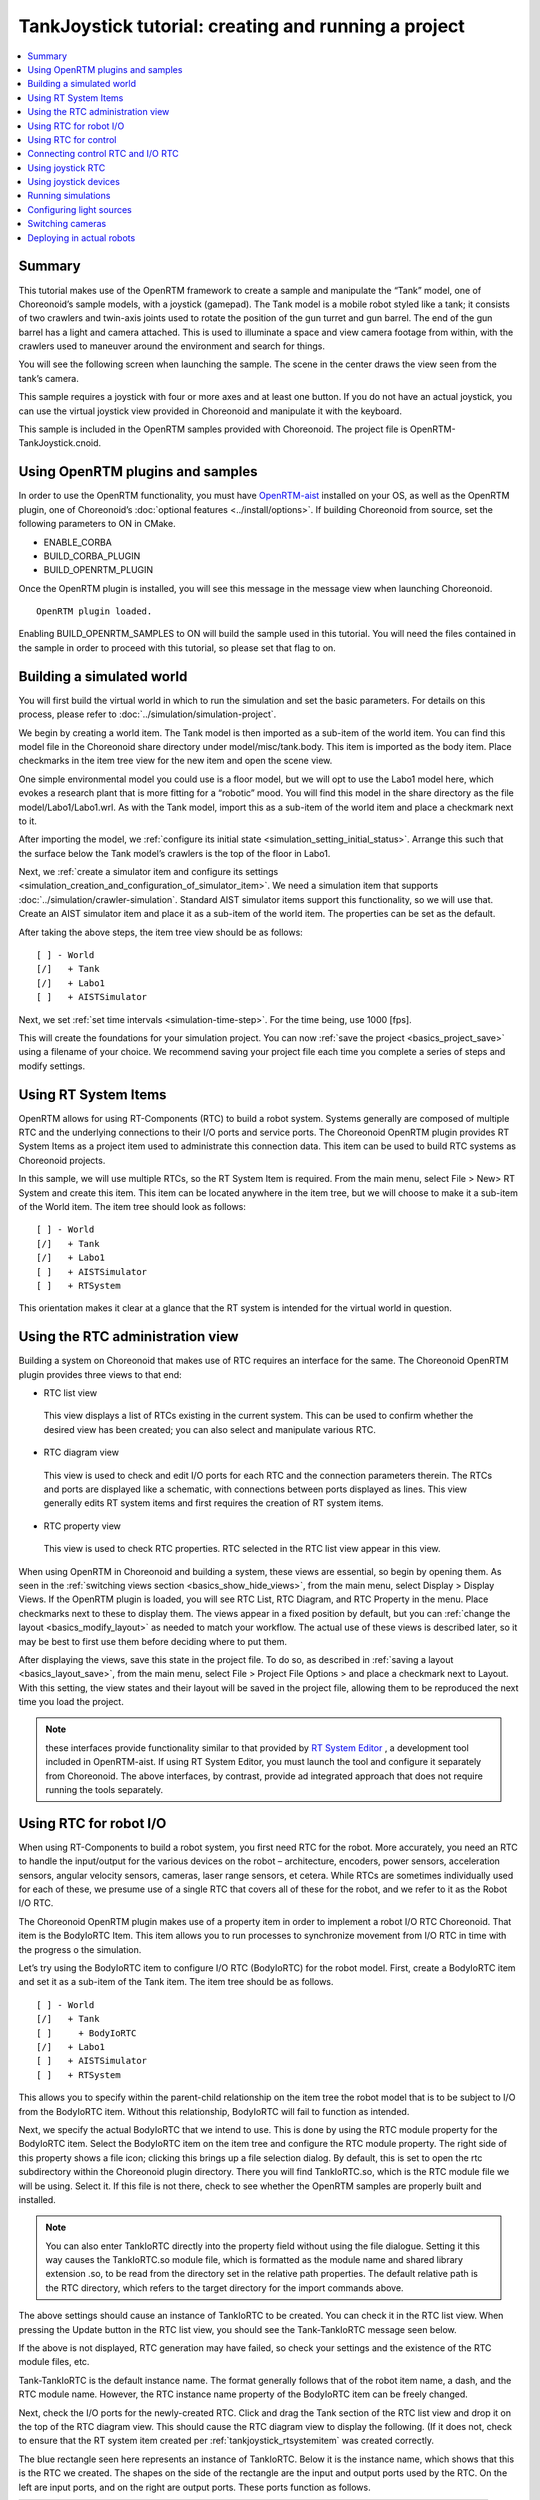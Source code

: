 TankJoystick tutorial: creating and running a project
==========================================================

.. contents::
   :local:
   :depth: 1


Summary
-------------

This tutorial makes use of the OpenRTM framework to create a sample and manipulate the “Tank” model, one of Choreonoid’s sample models, with a joystick (gamepad). The Tank model is a mobile robot styled like a tank; it consists of two crawlers and twin-axis joints used to rotate the position of the gun turret and gun barrel. The end of the gun barrel has a light and camera attached. This is used to illuminate a space and view camera footage from within, with the crawlers used to maneuver around the environment and search for things.

You will see the following screen when launching the sample. The scene in the center draws the view seen from the tank’s camera.

.. image:: images/TankJoystickScreenShot.png

This sample requires a joystick with four or more axes and at least one button. If you do not have an actual joystick, you can use the virtual joystick view provided in Choreonoid and manipulate it with the keyboard.

This sample is included in the OpenRTM samples provided with Choreonoid. The project file is OpenRTM-TankJoystick.cnoid.

.. _tankjoystick_openrtm_plugin_samples:

Using OpenRTM plugins and samples
---------------------------------------

In order to use the OpenRTM functionality, you must have `OpenRTM-aist <http://openrtm.org/>`_ installed on your OS, as well as the OpenRTM plugin, one of Choreonoid’s :doc:`optional features <../install/options>`.
If building Choreonoid from source, set the following parameters to ON in CMake.

* ENABLE_CORBA
* BUILD_CORBA_PLUGIN
* BUILD_OPENRTM_PLUGIN

Once the OpenRTM plugin is installed, you will see this message in the message view when launching Choreonoid. ::
  
 OpenRTM plugin loaded.

Enabling BUILD_OPENRTM_SAMPLES to ON will build the sample used in this tutorial. You will need the files contained in the sample in order to proceed with this tutorial, so please set that flag to on.

Building a simulated world
----------------------------------

You will first build the virtual world in which to run the simulation and set the basic parameters. For details on this process, please refer to :doc:`../simulation/simulation-project`.

We begin by creating a world item. The Tank model is then imported as a sub-item of the world item. You can find this model file in the Choreonoid share directory under model/misc/tank.body. This item is imported as the body item. Place checkmarks in the item tree view for the new item and open the scene view.

One simple environmental model you could use is a floor model, but we will opt to use the Labo1 model here, which evokes a research plant that is more fitting for a “robotic” mood. You will find this model in the share directory as the file model/Labo1/Labo1.wrl. As with the Tank model, import this as a sub-item of the world item and place a checkmark next to it.

After importing the model, we :ref:`configure its initial state <simulation_setting_initial_status>`. Arrange this such that the surface below the Tank model’s crawlers is the top of the floor in Labo1.

Next, we :ref:`create a simulator item and configure its settings <simulation_creation_and_configuration_of_simulator_item>`. We need a simulation item that supports :doc:`../simulation/crawler-simulation`. Standard AIST simulator items support this functionality, so we will use that. Create an AIST simulator item and place it as a sub-item of the world item. The properties can be set as the default.

After taking the above steps, the item tree view should be as follows: ::

 [ ] - World
 [/]   + Tank
 [/]   + Labo1
 [ ]   + AISTSimulator
 
Next, we set :ref:`set time intervals <simulation-time-step>`. For the time being, use 1000 [fps].
 
This will create the foundations for your simulation project. You can now :ref:`save the project <basics_project_save>` using a filename of your choice. We recommend saving your project file each time you complete a series of steps and modify settings.

.. _tankjoystick_rtsystemitem:

Using RT System Items
--------------------------------

OpenRTM allows for using RT-Components (RTC) to build a robot system. Systems generally are composed of multiple RTC and the underlying connections to their I/O ports and service ports. The Choreonoid OpenRTM plugin provides RT System Items as a project item used to administrate this connection data. This item can be used to build RTC systems as Choreonoid projects.

In this sample, we will use multiple RTCs, so the RT System Item is required. From the main menu, select File > New> RT System and create this item. This item can be located anywhere in the item tree, but we will choose to make it a sub-item of the World item. The item tree should look as follows: ::

 [ ] - World
 [/]   + Tank
 [/]   + Labo1
 [ ]   + AISTSimulator
 [ ]   + RTSystem

This orientation makes it clear at a glance that the RT system is intended for the virtual world in question.

Using the RTC administration view
--------------------------------------------

Building a system on Choreonoid that makes use of RTC requires an interface for the same. The Choreonoid OpenRTM plugin provides three views to that end:

* RTC list view

 This view displays a list of RTCs existing in the current system. This can be used to confirm whether the desired view has been created; you can also select and manipulate various RTC.
  
* RTC diagram view

 This view is used to check and edit I/O ports for each RTC and the connection parameters therein. The RTCs and ports are displayed like a schematic, with connections between ports displayed as lines. This view generally edits RT system items and first requires the creation of RT system items.

* RTC property view

 This view is used to check RTC properties. RTC selected in the RTC list view appear in this view.

When using OpenRTM in Choreonoid and building a system, these views are essential, so begin by opening them. As seen in the :ref:`switching views section <basics_show_hide_views>`, from the main menu, select Display > Display Views. If the OpenRTM plugin is loaded, you will see RTC List, RTC Diagram, and RTC Property in the menu. Place checkmarks next to these to display them. The views appear in a fixed position by default, but you can :ref:`change the layout <basics_modify_layout>` as needed to match your workflow. The actual use of these views is described later, so it may be best to first use them before deciding where to put them.

After displaying the views, save this state in the project file. To do so, as described in :ref:`saving a layout <basics_layout_save>`, from the main menu, select File > Project File Options > and place a checkmark next to Layout. With this setting, the view states and their layout will be saved in the project file, allowing them to be reproduced the next time you load the project.

.. note:: these interfaces provide functionality similar to that provided by `RT System Editor <http://www.openrtm.org/openrtm/ja/content/rtsystemeditor-110>`_ , a development tool included in OpenRTM-aist. If using RT System Editor, you must launch the tool and configure it separately from Choreonoid. The above interfaces, by contrast, provide ad integrated approach that does not require running the tools separately.

.. _tankjoystick_introduce_robot_io_rtc:

Using RTC for robot I/O
-------------------------------------

When using RT-Components to build a robot system, you first need RTC for the robot. More accurately, you need an RTC to handle the input/output for the various devices on the robot – architecture, encoders, power sensors, acceleration sensors, angular velocity sensors, cameras, laser range sensors, et cetera. While RTCs are sometimes individually used for each of these, we presume use of a single RTC that covers all of these for the robot, and we refer to it as the Robot I/O RTC.

The Choreonoid OpenRTM plugin makes use of a property item in order to implement a robot I/O RTC Choreonoid. That item is the BodyIoRTC Item. This item allows you to run processes to synchronize movement from I/O RTC in time with the progress o the simulation.

Let’s try using the BodyIoRTC item to configure I/O RTC (BodyIoRTC) for the robot model. First, create a BodyIoRTC item and set it as a sub-item of the Tank item. The item tree should be as follows. ::

 [ ] - World
 [/]   + Tank
 [ ]     + BodyIoRTC
 [/]   + Labo1
 [ ]   + AISTSimulator
 [ ]   + RTSystem
 
This allows you to specify within the parent-child relationship on the item tree the robot model that is to be subject to I/O from the BodyIoRTC item. Without this relationship, BodyIoRTC will fail to function as intended.

Next, we specify the actual BodyIoRTC that we intend to use. This is done by using the RTC module property for the BodyIoRTC item. Select the BodyIoRTC item on the item tree and configure the RTC module property. The right side of this property shows a file icon; clicking this brings up a file selection dialog. By default, this is set to open the rtc subdirectory within the Choreonoid plugin directory. There you will find TankIoRTC.so, which is the RTC module file we will be using. Select it. If this file is not there, check to see whether the OpenRTM samples are properly built and installed.

.. note:: You can also enter TankIoRTC directly into the property field without using the file dialogue. Setting it this way causes the TankIoRTC.so module file, which is formatted as the module name and shared library extension .so, to be read from the directory set in the relative path properties. The default relative path is the RTC directory, which refers to the target directory for the import commands above.

The above settings should cause an instance of TankIoRTC to be created. You can check it in the RTC list view. When pressing the Update button in the RTC list view, you should see the Tank-TankIoRTC message seen below.

.. image:: images/rtclist-tankiortc.png

If the above is not displayed, RTC generation may have failed, so check your settings and the existence of the RTC module files, etc.

Tank-TankIoRTC is the default instance name. The format generally follows that of the robot item name, a dash, and the RTC module name. However, the RTC instance name property of the BodyIoRTC item can be freely changed.

Next, check the I/O ports for the newly-created RTC. Click and drag the Tank section of the RTC list view and drop it on the top of the RTC diagram view. This should cause the RTC diagram view to display the following. (If it does not, check to ensure that the RT system item created per  :ref:`tankjoystick_rtsystemitem` was created correctly.

.. image:: images/rtcdiagram-tankiortc.png

The blue rectangle seen here represents an instance of TankIoRTC. Below it is the instance name, which shows that this is the RTC we created. The shapes on the side of the rectangle are the input and output ports used by the RTC. On the left are input ports, and on the right are output ports. These ports function as follows.

.. list-table::
 :widths: 15,20,25,50
 :header-rows: 1

 * - Port name
   - I/O
   - Format
   - Details
 * - u
   - Input
   - TimedDoubleSeq
   - Joint torque value (twin axes of gun turret)
 * - dq
   - Input
   - TimedDoubleSeq
   - Drive velocity of crawlers
 * - light
   - Input
   - TimedBooleanSeq
   - Turn lights ON/OFF
 * - q
   - Output
   - TimedDoubleSeq
   - Joint angle (twin axes of gun turret)
	   
These ports allow for embedding OpenRTM input/output for the Tank model we will use in the simulation.

There are two ways of preparing the BodyIoRTC used for input/output.

1. Prepare one to match the robot model in advance

2. Use an existing BodyIoRTC

For this sample, we use TankIoRTC, a BodyIoRTC for the Tank model. This corresponds to number 1 above. As for how to create the TankIoRTC, that is outside of the scope of this document; here we discuss use of the element after it has been already created. For details on creating the TankIoRTC, please refer to the :doc:`tank-joystick-bodyiortc` .

Support for the second method above is not yet complete, but we plan to provide a generic BodyIoRTC in the future for use on standard robot models.

.. note:: the BodyIoRTC item used here, as described in  :ref:`simulation_select_controller_item_type`, responds directly to the  :ref:`simulation-concept-controller-item` used in the  :doc:`../simulation/index`. BodyIoRTC items inherit the properties of ControllerItems. BodyIoRTC, which is the basis of the BodyIoRTC item, is designed to only provide I/O to the robot, so remember that the actual control is handled by other RTCs. This is discussed in detail later.

.. note:: in addition to the BodyIoRTC item, you will also find the BodyRTC item used to create robot I/O RTC. This item was used by default before the introduction of the BodyIoRTC item and is designed slightly differently. The BodyRTC item does not require using a BodyIoRTC module; instead, the corresponding RTC is created internally within the BodyRTC item. You can allow the BodyRTC item to automatically determine what I/O ports to use, or you can use a settings file to indicate specific ports. In some contexts, this is a more convenient alternative, but the more complex your I/O setup becomes, the more this method becomes unable to account for all of the ports you will need and can cause some trouble with respect to creating a ubiquitous and generic design. The BodyIoRTC item is by contrast intended to be a more simple and ubiquitous item, so we recommend using it instead.

Using RTC for control
-------------------------------

The BodyIoRTC item allows for controlling robot I/O through RTC ports. Controlling the robot requires a control RTC, so let us install that below.

In this sample, a joystick is used to manually operate the Tank model. This is an RTC called TankJoystickControllerRTC. You can refer to the  :doc:`tank-joystick-controller`  for details. In this section, we describe solely how to use said RTC to build a control system for the Tank model.

The control RTC is employed using a controller RTC item. From the main menu, select File > New > Controller RTC and create this item. By default, its name will be ControllerRTC. We have already created a separate controller RTC item by that name in this sample project, so in order to distinguish the two, change the name to TankJoyStickController. The item can be anywhere provided it is below the World item, but placing it as a sub-item of the Tank item will make it easier to understand that this RTC is intended to control the Tank model. The item tree should look like the following. ::

 [ ] - World
 [/]   + Tank
 [ ]     + BodyIoRTC
 [ ]     + TankJoystickController
 [/]   + Labo1
 [ ]   + AISTSimulator
 [ ]   + RTSystem

Next we specify the actual control RTC we will use. As when we created the BodyIoRTC item, use the RTC module property for the created item to specify it. The RTC module we will be using is TankJoystickControllerRTC.so. This is included in the default RTC directory. You can select it from the file selection dialog opened from the icon to the right of properties, or you can enter the name TankJoyStickController RTC directly in the property field to call the module.

These settings will create a control RTC instance. Clicking the Update button on the RTC list view will cause the TankJoystickControllerRTC entry to appear.

.. image:: images/rtclist-tankjoystickcontroller.png

Drag this RTC to the RTC diagram view. This will cause the RTC diagram view to display the following two RTCs.

.. image:: images/rtcdiagram2.png

This will let you verify the ports for TankJoystickControllerRTC. The ports work as follows:

.. list-table::
 :widths: 15,20,30,60
 :header-rows: 1

 * - Port name
   - I/O
   - Format
   - Details
 * - axes
   - Input
   - TimedFloatSeq
   - State of joystick axes
 * - buttons
   - Input
   - TimedBooleanSeq
   - State of each joystick button
 * - q
   - Input
   - TimedDoubleSeq
   - Joint angle (2 axes of gun turret)
 * - u
   - Output
   - TimedDoubleSeq
   - Joint torque value (2 axes of gun turret)
 * - dq
   - Output
   - TimedDoubleSeq
   - Drive velocity of crawlers
 * - light
   - Output
   - TimedBooleanSeq
   - Turn light ON/OFF

This RTC is the most central part of the controller that governs the robot’s actions. The processes it carries out specifically involve obtaining the state of joystick input and computing values to issue the Tank model’s crawlers and gun turret axes, and outputting those.

The ControllerRTC item contains the Execution Context property. By default, this is set as Choreonoid Execution Context; for the purposes of this control RTC, you can leave that setting as-is. Doing so allows calling the onExecute variable of the control RTC to synchronize with the progress of the simulation itself. For control programs that must be executed in real-time on a robot, such as PD control of the joint architecture, you can specify the execution context to do so.

Connecting control RTC and I/O RTC
---------------------------------------------

In order to use the control RTC we obtained above as a controller, you must first connect to the robot’s I/O RTC and port. These settings are performed in the RTC diagram view.

First, move your mouse to the figure labeled dq on the TankJoystickControllerRTC. Dragging it will create a dotted line that you should drop on the point labeled dq on the Tank-TankIoRTC. This will produce a dialog like that seen below. Click OK.

.. image:: images/connection-profile-dialog.png

This will cause each dq to become connected by lines as seen below.

.. image:: images/rtcdiagram2-connection1.png

This causes the controller’s dq output port and the robot’s dq input port to establish a connection.

Similarly, q, u, and light also connect to those ports of the same name, creating the schematic below.

.. image:: images/rtcdiagram2-connection2.png

You can also adjust the way the lines indicating connections are displayed. Clicking a connected line will display several squares on top of it; you can drag these to adjust its position. In this example, after connecting port q, it overlaps other connection lines, so for the purposes of better visibility, we adjust them to be arranged like the figure above.

If you mistakenly connect two ports, you can click the line and press the Delete key to cut the connection.

Using joystick RTC
-----------------------------

The settings thus far will enable you to control the Tank robot. Launching the simulation will control the robot’s gun barrel to maintain its current state. This alone is not enough to move the robot, however. This system is predicated on using a joystick to move the robot. The TankJoystickControllerRTC that we implemented above does not include a component to poll the state of the joystick. Instead, it has ports used to input the joystick state; connecting its state to these ports allows for proper control.

This requires us to set up a separate RTC to read the joystick’s state. We will enable a JoystickRTC to do so. This RTC is also deployed via the ControllerRTC item. Just as we did when deploying the control RTC, first create a ControllerRTC item and assign it within the World item. For the RTC Module properties, use the JoystickRTC module found in the same RTC directory as before. Naming the ControllerRTC item “Joystick” or something similar will aid understanding. The item tree should look like that seen below. ::

 [ ] - World
 [/]   + Tank
 [ ]     + BodyIoRTC
 [ ]     + TankJoystickController
 [ ]     + Joystick
 [/]   + Labo1
 [ ]   + AISTSimulator
 [ ]   + RTSystem

The RTC list view should appear as below. Check that the JoystickRTC instance has been properly created.

.. image:: images/rtclist-tankjoystick3.png
 
One difference from the TankJoystickControllerRTC is that the Execution Context property is set with PeriodicExecutionContext. Doing so enables the joystick state values to be refreshed at a regular interval in real-time irrespective of progress of the simulation. The joystick itself is not an element existing within the virtual simulation, but a real-world physical object, so this setting is more appropriate for its context.

In addition to the Execution Context, we set the Execution Frequency property. The Hz frequency which we set controls when the RTC onExecute variable is called. If we set it to 30, the joystick state will be polled thirty times a second and outputted to the port.

.. note:: setting the Execution Context for the joystick RTC to ChoreonoidExecutionContext does not imply that it will not run. By contrast, you must not set the TankJoystickControllerRTC Execution Context to PeriodicExecutionContext. Doing so will prevent you from controlling the robot as intended and break the simulation, potentially causing the robot to fly about.

Lastly, drag the JoystickRTC to the RTC dialog view and connect the ports. You will find axes, which output the state of the joystick's axes, and buttons, which output the state of its buttons. These correspond to the input ports of the same names on the TankJoystickControllerRTC; connect the two. You should see the following configuration.
	  
.. image:: images/rtcdiagram2-connection3.png

Using joystick devices
------------------------------

In addition to the RTC used to process the joystick, you will also need – it goes without saying – a joystick itself. There are many joysticks on the market; many available for game consoles like PlayStation and Xbox and those like them have many axes and buttons, making control easy. They are also readily available, so these types of joysticks are an excellent choice. We use a Logicool F310 gamepad. Gamepads normally come with USB interfaces and, in most cases, will be automatically detected by your OS when plugged in. The aforementioned JoystickRTC is designed to access joysticks via Linux’s /dev/input/js0 device file.

.. note:: in Linux, you can use jstest to determine whether joystick hardware is detected by the OS. In Ubuntu, issue the command sudo apt-get install joystick to install this tool. You can run it in the manner of "js test /dev/input/js0." If the joystick detected on /dev/input/js0 is correctly detected, it will display the state of the axes and buttons. If your joystick is not detected correctly, it will print the error message "jstest: No such file or directory."

Even if you do not have joystick hardware, you can use the virtual joystick below in lieu of that.

.. image:: ../simulation/images/VirtualJoystickView.png

This view is accessed by selecting Main Menu > Display Views > Virtual Joystick View. As with the RTC control view, you :ref:`Change the layout <basics_modify_layout>` as needed.

If your hardware joystick is detected, you would use that; if it is not, you use this virtual joystick view to control.

This view is based on the layout of traditional gamepads. The cursor keys on the keyboard correspond to the directional pad on the gamepad, and the A, B, X, and Y keys correspond to the gamepad buttons. E, D, S, and F correspond to the left analog stick, and the I, K, J, and L keys correspond to the right analog stick. These are oriented on the view based on their respective directions. The layout is also based on the home row keys and ease of functionality.

When using a virtualized joystick, you would click this view area to bring keyboard focus to it. Otherwise, keypresses on the keyboard will not provide keyboard input.

.. note:: exercise caution if using a joystick in Ubuntu installed in a VirtualBox instance. If Guest Additions is installed in VirtualBox, devices like /dev/input/js0 and /dev/input/js1 are integrally controlled by the mouse. In this case, the joystick RTC will detect /dev/input/js0 as a joystick and fail to function properly. In order to avoid this, you can create an rtc.conf file and change the device settings. Specifically, you should place an rtc.conf file in the current directory used to launch choreonoid, with the following line in that file:

 HumanInterfaceDevice.JoystickRTC.conf.default.device: /dev/input/js2

Running simulations
----------------------------

After configuring the settings above and launching the simulation, each RTC on the RTC diagram view will change from blue to green. This indicates that the RTCs are Active.

From here, you can use the joystick to move the Tank robot. One analog stick is used to control forward movement, backward movement, and rotation, while the other analog stick is used to change the position of the gun barrel. The first button is used to switch the light on and off. If using the virtual joystick, the E and D keys control forward and backward movement, S and F control rotation, J and L control the yaw of the gun turret, I and K control the pitch of the gun turret, and A controls the light.

.. note:: some joysticks may fail to interactively produce the desired response from the robot or its axes. If this occurs, refer to  :doc:`tank-joystick-controller` and adjust the axis response found in TankJoystickControllerRTC.cpp to match the joystick.

Configuring light sources
----------------------------------------

The Tank model used in this sample contains a light which can be turned on and off. Since it provides this functionality, let’s take a moment to simulate illuminating the dark space with it.

To do so, we must change the settings for the default light source used in the  :doc:`../basics/sceneview`. Specifically, we will edit the Headlight and World Light parameters found in the  :ref:`basics_sceneview_config_dialog` of the Scene View. The Headlight is the light used to illuminate areas in front of the current view, while the World Light is the light used to illuminate the vertical space from above. By default, these lights have a fixed luminance and are set such that the scene is brightly lit. By decreasing their luminance or disabling them, you can make the scene darker. Try unchecking these lights from the settings Dialog or making the luminance value smaller.

The Settings Dialog also contains a section entitled Additional Lights. This is a toggle used to enable lights belonging to models appearing in the scene. In this sample, the Tank model has a light attached to the gun barrel, so you can place a checkmark in the Additional Lights section and illuminate the scene. By default, this check is enabled, so we will leave it as-is.

This will render a scene in which a light is used to illuminate the dark space. Play around with it and try it out. This will make it clear to you how the light ON/OFF functionality works.

Choreonoid is also developing a rendering engine designed to produce more realistic rendered graphics. You are welcome to try this engine. It can be enabled by setting the CNOD_USE_GLSL environment variable to 1.

You can also use the command line when launching Choreonoid to set the code as seen below. ::

 CNOID_USE_GLSL=1 choreonoid ...

Rendering using the in-development engine will produce a distinct border between areas lit by the robot’s light and those not. It also renders shadows produced by the light. Using the above settings dialogue, place a checkmark next to Shadow 1 and then a 1 next to the Light parameter adjacent to it. 0 corresponds to the world light, while numbers 1 and up correspond to the lights in the model, ordered in the order in which they appear in the scene. In this example, Light 1 corresponds to the Tank model’s light.

Playing with the settings above produces a scene like the one seen below.

.. image:: images/tank-labo1-light-shadow.png

.. note:: Specifying the number for a different light in the Shadow 2 section of the Settings Dialog enables you to layer shadows from two light sources. For example, you could enable the world light to a given luminance and then set Light 0 for Shadow 2, creating a shadow with the ceiling light.

Switching cameras
-------------------------

Thus far, we have used the default camera in the scene view to view different parts of the scene and used the mouse to obtain a view of our choice. By contrast, you can also view the scene from the point of view of the camera installed on the robot. Let’s give it a try. As shown in :ref:`basics_sceneview_change_camera`, you can click the Rendering Camera Selection Combo from the :ref:`basics_sceneview_scenebar`, then select the field Camera-Tank. This will witch the view of the scene to the camera on the robot.

Below is an example of what it would look like to switch the view above to the camera’s point of view.

.. image:: images/tank-labo1-robot-camera.png

Using the joystick to control this view allows for a simulation quite similar to operating the robot itself. This can be used to practice operating the robot, among other applications.

Deploying in actual robots
--------------------------------------

When applying this RTC system to control an actual robot, basically speaking, it will suffice to have a component that corresponds to the robot I/O RTC. For the remaining RTCs, you can largely use the ones from the simulation as-is and simply swap in the robot I/O RTC components needed. This workflow allows you to develop and test a robot in the simulator while carrying over the control systems you developed mostly as-is into the actual robot; this is the ideal workflow for reflecting your changes in your robot. Compared to workflows that do not make use of a simulator, this reduces the costs and manpower associated with development and operation of robots.
